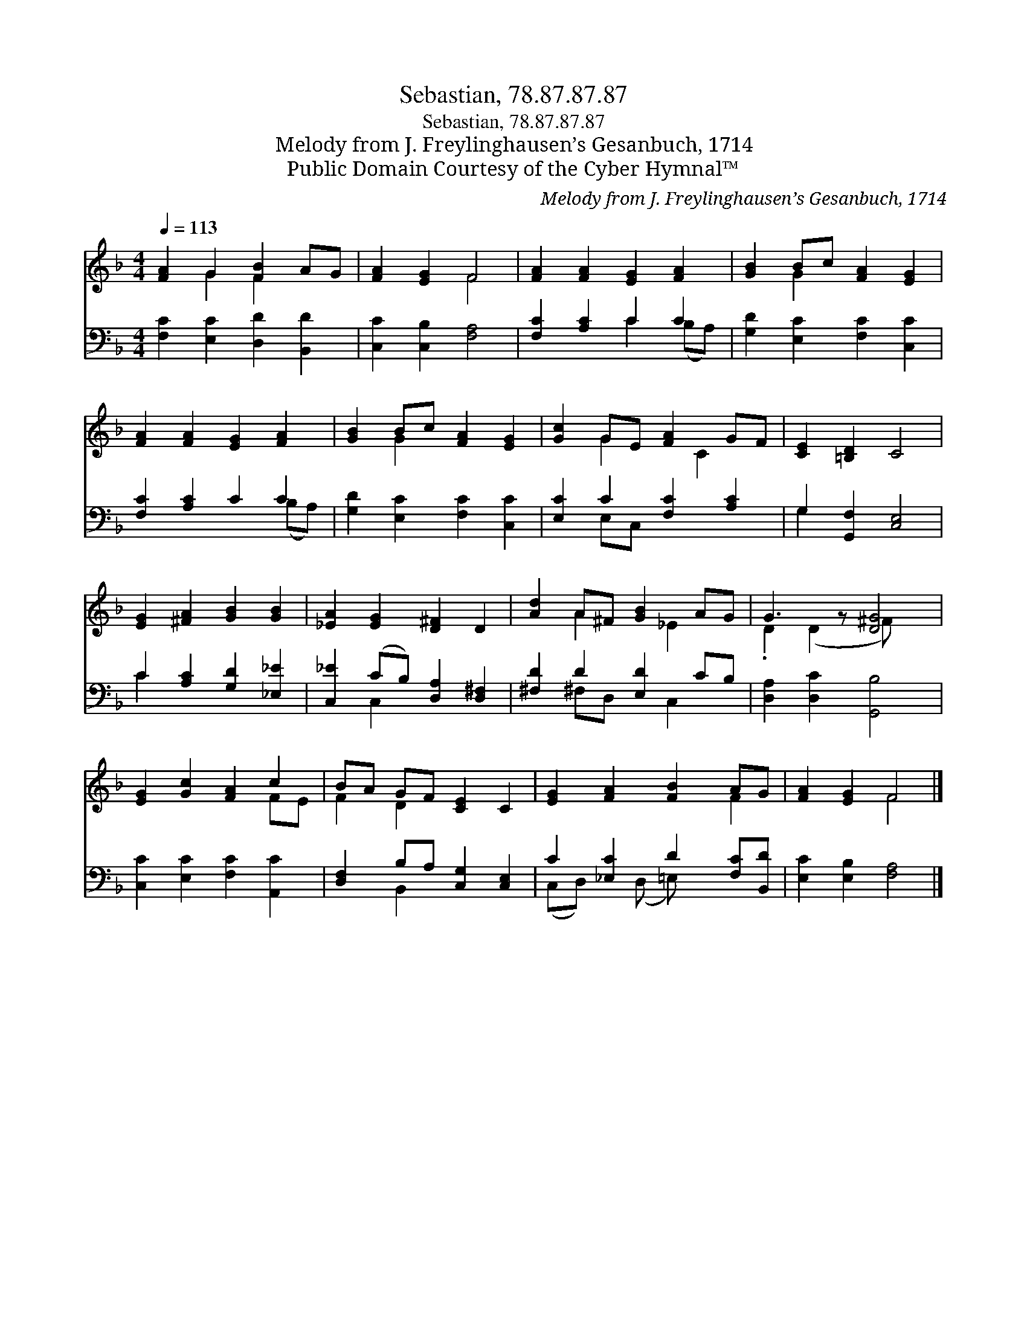 X:1
T:Sebastian, 78.87.87.87
T:Sebastian, 78.87.87.87
T:Melody from J. Freylinghausen’s Gesanbuch, 1714
T:Public Domain Courtesy of the Cyber Hymnal™
C:Melody from J. Freylinghausen’s Gesanbuch, 1714
Z:Public Domain
Z:Courtesy of the Cyber Hymnal™
%%score ( 1 2 ) ( 3 4 )
L:1/8
Q:1/4=113
M:4/4
K:F
V:1 treble 
V:2 treble 
V:3 bass 
V:4 bass 
V:1
 [FA]2 G2 [FB]2 AG | [FA]2 [EG]2 F4 | [FA]2 [FA]2 [EG]2 [FA]2 | [GB]2 Bc [FA]2 [EG]2 | %4
 [FA]2 [FA]2 [EG]2 [FA]2 | [GB]2 Bc [FA]2 [EG]2 | [Gc]2 GE [FA]2 GF | [CE]2 [=B,D]2 C4 | %8
 [EG]2 [^FA]2 [GB]2 [GB]2 | [_EA]2 [EG]2 [D^F]2 D2 | [Ad]2 A^F [GB]2 AG | G3 z [DG]4 | %12
 [EG]2 [Gc]2 [FA]2 c2 | BA GF [CE]2 C2 | [EG]2 [FA]2 [FB]2 AG | [FA]2 [EG]2 F4 |] %16
V:2
 x2 G2 F2 x2 | x4 F4 | x8 | x2 G2 x4 | x8 | x2 G2 x4 | x2 G2 x C2 x | x8 | x8 | x8 | %10
 x2 A2 x _E2 x | .D2 (D2 ^F) x3 | x6 FE | F2 D2 x4 | x6 F2 | x4 F4 |] %16
V:3
 [F,C]2 [E,C]2 [D,D]2 [B,,D]2 | [C,C]2 [C,B,]2 [F,A,]4 | [F,C]2 [A,C]2 C2 C2 | %3
 [G,D]2 [E,C]2 [F,C]2 [C,C]2 | [F,C]2 [A,C]2 C2 C2 | [G,D]2 [E,C]2 [F,C]2 [C,C]2 | %6
 [E,C]2 C2 [F,C]2 [A,C]2 | G,2 [G,,F,]2 [C,E,]4 | C2 [A,C]2 [G,D]2 [_E,_E]2 | %9
 [C,_E]2 (CB,) [D,A,]2 [D,^F,]2 | [^F,D]2 D2 [E,D]2 CB, | [D,A,]2 [D,C]2 [G,,B,]4 | %12
 [C,C]2 [E,C]2 [F,C]2 [A,,C]2 | [D,F,]2 B,A, [C,G,]2 [C,E,]2 | C2 [_E,C]2 D2 [F,C][B,,D] | %15
 [E,C]2 [E,B,]2 [F,A,]4 |] %16
V:4
 x8 | x8 | x4 C2 (B,A,) | x8 | x6 (B,A,) | x8 | x2 E,C, x4 | G,2 x6 | C2 x6 | x2 C,2 x4 | %10
 x2 ^F,D, x C,2 x | x8 | x8 | x2 B,,2 x4 | (C,D,) x (D, =E,) x3 | x8 |] %16


